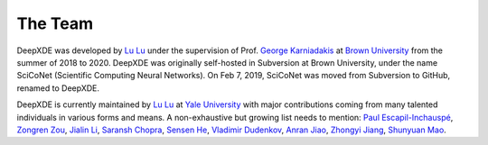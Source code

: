 The Team
========

DeepXDE was developed by `Lu Lu <https://github.com/lululxvi>`_ under the supervision of Prof. `George Karniadakis <https://www.brown.edu/research/projects/crunch/george-karniadakis>`_ at `Brown University <https://www.brown.edu>`_ from the summer of 2018 to 2020. DeepXDE was originally self-hosted in Subversion at Brown University, under the name SciCoNet (Scientific Computing Neural Networks). On Feb 7, 2019, SciCoNet was moved from Subversion to GitHub, renamed to DeepXDE.

DeepXDE is currently maintained by `Lu Lu <https://github.com/lululxvi>`_ at `Yale University <https://www.yale.edu>`_ with major contributions coming from many talented individuals in various forms and means. A non-exhaustive but growing list needs to mention: `Paul Escapil-Inchauspé <https://github.com/pescap>`_, `Zongren Zou <https://github.com/ZongrenZou>`_, `Jialin Li <https://github.com/lijialin03>`_, `Saransh Chopra <https://github.com/Saransh-cpp>`_, `Sensen He <https://github.com/HydrogenSulfate>`_, `Vladimir Dudenkov <https://github.com/vl-dud>`_, `Anran Jiao <https://github.com/anranjiao>`_, `Zhongyi Jiang <https://github.com/Jerry-Jzy>`_, `Shunyuan Mao <https://github.com/smao-astro>`_.
